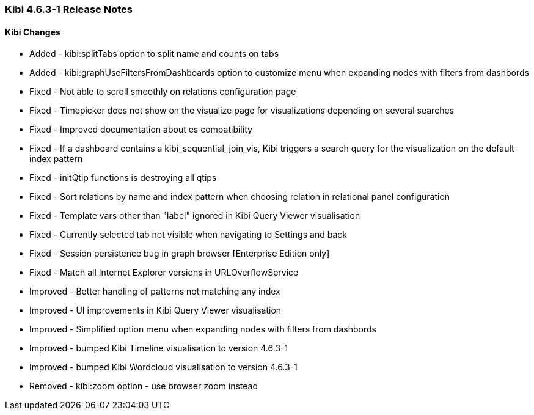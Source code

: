 === Kibi 4.6.3-1 Release Notes

==== Kibi Changes

* Added - kibi:splitTabs option to split name and counts on tabs
* Added - kibi:graphUseFiltersFromDashboards option to customize menu when expanding nodes with filters from dashbords

* Fixed - Not able to scroll smoothly on relations configuration page
* Fixed - Timepicker does not show on the visualize page for visualizations depending on several searches
* Fixed - Improved documentation about es compatibility
* Fixed - If a dashboard contains a kibi_sequential_join_vis, Kibi triggers a search query for the visualization on the default index pattern
* Fixed - initQtip functions is destroying all qtips
* Fixed - Sort relations by name and index pattern when choosing relation in relational panel configuration
* Fixed - Template vars other than "label" ignored in Kibi Query Viewer visualisation
* Fixed - Currently selected tab not visible when navigating to Settings and back
* Fixed - Session persistence bug in graph browser [Enterprise Edition only]
* Fixed - Match all Internet Explorer versions in URLOverflowService

* Improved - Better handling of patterns not matching any index
* Improved - UI improvements in Kibi Query Viewer visualisation
* Improved - Simplified option menu when expanding nodes with filters from dashbords
* Improved - bumped Kibi Timeline visualisation to version 4.6.3-1
* Improved - bumped Kibi Wordcloud visualisation to version 4.6.3-1

* Removed - kibi:zoom option - use browser zoom instead

